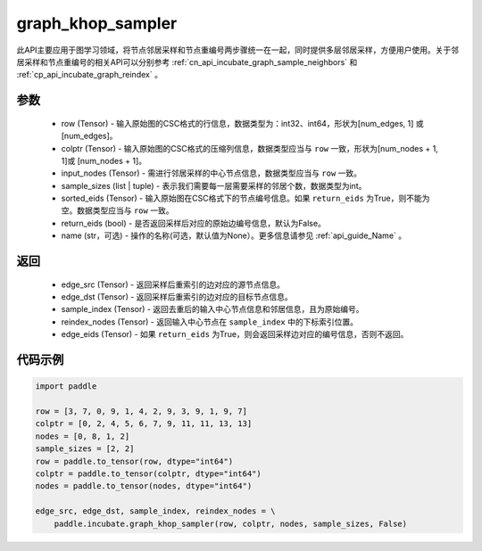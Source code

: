 .. _cn_api_incubate_graph_khop_sampler:

graph_khop_sampler
-------------------------------

.. py:function:: paddle.incubate.graph_khop_sampler(row, colptr, input_nodes, sample_sizes, sorted_eids=None, return_eids=False, name=None)

此API主要应用于图学习领域，将节点邻居采样和节点重编号两步骤统一在一起，同时提供多层邻居采样，方便用户使用。关于邻居采样和节点重编号的相关API可以分别参考 :ref:`cn_api_incubate_graph_sample_neighbors` 和 :ref:`cp_api_incubate_graph_reindex` 。

参数
:::::::::
    - row (Tensor) - 输入原始图的CSC格式的行信息，数据类型为：int32、int64，形状为[num_edges, 1] 或 [num_edges]。
    - colptr (Tensor) - 输入原始图的CSC格式的压缩列信息，数据类型应当与 ``row`` 一致，形状为[num_nodes + 1, 1]或 [num_nodes + 1]。
    - input_nodes (Tensor) - 需进行邻居采样的中心节点信息，数据类型应当与 ``row`` 一致。
    - sample_sizes (list | tuple) - 表示我们需要每一层需要采样的邻居个数，数据类型为int。
    - sorted_eids (Tensor) - 输入原始图在CSC格式下的节点编号信息。如果 ``return_eids`` 为True，则不能为空。数据类型应当与 ``row`` 一致。
    - return_eids (bool) - 是否返回采样后对应的原始边编号信息，默认为False。
    - name (str，可选) - 操作的名称(可选，默认值为None）。更多信息请参见 :ref:`api_guide_Name` 。

返回
:::::::::
    - edge_src (Tensor) - 返回采样后重索引的边对应的源节点信息。
    - edge_dst (Tensor) - 返回采样后重索引的边对应的目标节点信息。
    - sample_index (Tensor) - 返回去重后的输入中心节点信息和邻居信息，且为原始编号。
    - reindex_nodes (Tensor) - 返回输入中心节点在 ``sample_index`` 中的下标索引位置。
    - edge_eids (Tensor) - 如果 ``return_eids`` 为True，则会返回采样边对应的编号信息，否则不返回。


代码示例
::::::::::

.. code-block:: python

    import paddle

    row = [3, 7, 0, 9, 1, 4, 2, 9, 3, 9, 1, 9, 7]
    colptr = [0, 2, 4, 5, 6, 7, 9, 11, 11, 13, 13]
    nodes = [0, 8, 1, 2]
    sample_sizes = [2, 2]
    row = paddle.to_tensor(row, dtype="int64")
    colptr = paddle.to_tensor(colptr, dtype="int64")
    nodes = paddle.to_tensor(nodes, dtype="int64")

    edge_src, edge_dst, sample_index, reindex_nodes = \
        paddle.incubate.graph_khop_sampler(row, colptr, nodes, sample_sizes, False)

